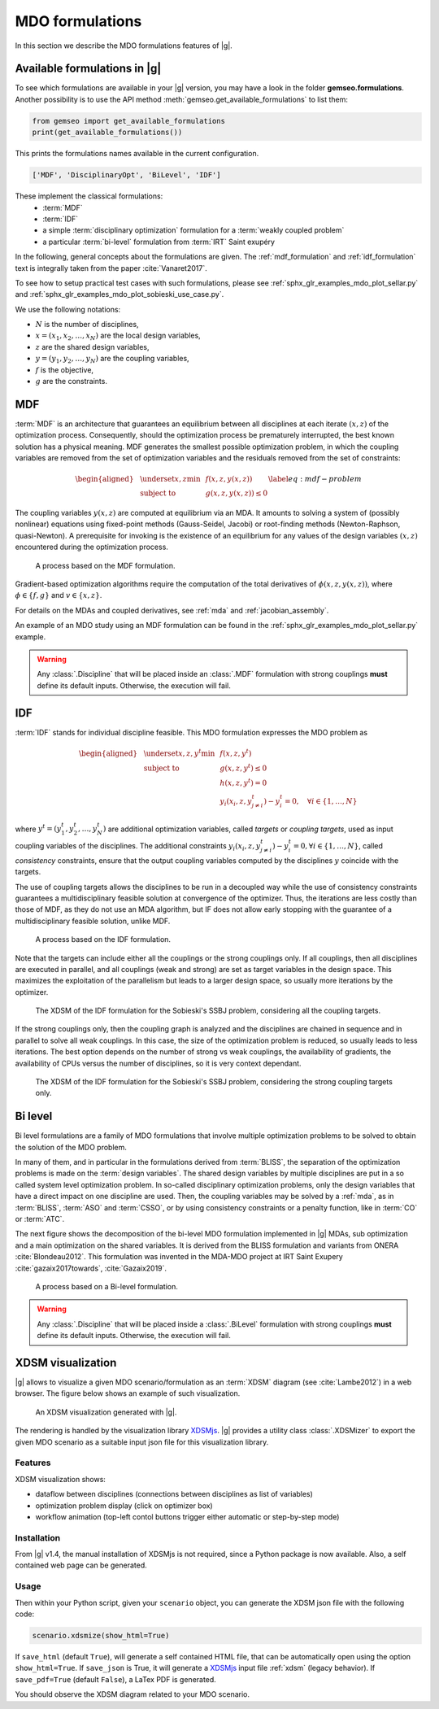 ..
   Copyright 2021 IRT Saint Exupéry, https://www.irt-saintexupery.com

   This work is licensed under the Creative Commons Attribution-ShareAlike 4.0
   International License. To view a copy of this license, visit
   http://creativecommons.org/licenses/by-sa/4.0/ or send a letter to Creative
   Commons, PO Box 1866, Mountain View, CA 94042, USA.

..
   Contributors:
          :author: Charlie Vanaret, Francois Gallard, Rémi Lafage

.. _mdo_formulations:

MDO formulations
================

In this section we describe the MDO formulations features of |g|.

Available formulations in |g|
-----------------------------------------

To see which formulations are available in your |g| version, you may have a look in the folder **gemseo.formulations**.
Another possibility is to use the API method :meth:`gemseo.get_available_formulations` to list them:

.. code:: python

    from gemseo import get_available_formulations
    print(get_available_formulations())

This prints the formulations names available in the current configuration.

.. code:: bash

    ['MDF', 'DisciplinaryOpt', 'BiLevel', 'IDF']

These implement the classical formulations:
    - :term:`MDF`
    - :term:`IDF`
    - a simple :term:`disciplinary optimization` formulation for a :term:`weakly coupled problem`
    - a particular :term:`bi-level` formulation from :term:`IRT` Saint exupéry

In the following, general concepts about the formulations are given. The :ref:`mdf_formulation` and :ref:`idf_formulation` text is integrally taken from the paper :cite:`Vanaret2017`.

To see how to setup practical test cases with such formulations, please see
:ref:`sphx_glr_examples_mdo_plot_sellar.py` and :ref:`sphx_glr_examples_mdo_plot_sobieski_use_case.py`.

.. seealso::

   For a review of MDO formulations, see :cite:`MartinsSurvey`.

We use the following notations:

- :math:`N` is the number of disciplines,
- :math:`x=(x_1,x_2,\ldots,x_N)` are the local design variables,
- :math:`z` are the shared design variables,
- :math:`y=(y_1,y_2,\ldots,y_N)` are the coupling variables,
- :math:`f` is the objective,
- :math:`g` are the constraints.

.. _mdf_formulation:

MDF
---

:term:`MDF` is an architecture that guarantees an equilibrium between all
disciplines at each iterate :math:`(x, z)` of the optimization process.
Consequently, should the optimization process be prematurely
interrupted, the best known solution has a physical meaning. MDF generates
the smallest possible optimization problem, in which the coupling
variables are removed from the set of optimization variables and the
residuals removed from the set of constraints:

.. math::

   \begin{aligned}
   & \underset{x,z}{\text{min}}    & & f(x, z, y(x, z)) \\
   & \text{subject to}             & & g(x, z, y(x, z)) \le 0
   \end{aligned}
   \label{eq:mdf-problem}

The coupling variables :math:`y(x, z)` are computed at equilibrium via
an MDA. It amounts to solving a system of (possibly nonlinear) equations
using fixed-point methods (Gauss-Seidel, Jacobi) or root-finding methods
(Newton-Raphson, quasi-Newton). A prerequisite for invoking is the
existence of an equilibrium for any values of the design variables
:math:`(x, z)` encountered during the optimization process.

.. figure:: /_images/mdo_formulations/MDF_process.png
   :scale: 65 %

   A process based on the MDF formulation.


Gradient-based optimization algorithms require the computation of the
total derivatives of :math:`\phi(x, z, y(x, z))`, where
:math:`\phi \in \{f, g\}` and :math:`v \in \{x,
z\}`.

For details on the MDAs and coupled derivatives, see :ref:`mda` and :ref:`jacobian_assembly`.

An example of an MDO study using an MDF formulation can be found in the :ref:`sphx_glr_examples_mdo_plot_sellar.py`
example.

.. warning::

    Any :class:`.Discipline` that will be placed inside an :class:`.MDF` formulation with strong couplings **must**
    define its default inputs. Otherwise, the execution will fail.

.. _idf_formulation:

IDF
---

:term:`IDF` stands for individual discipline feasible.
This MDO formulation expresses the MDO problem as

.. math::

   \begin{aligned}
   & \underset{x,z,y^t}{\text{min}} & & f(x, z, y^t) \\
   & \text{subject to}     & & g(x, z, y^t) \le 0 \\
   &                       & & h(x, z, y^t) = 0 \\
   &                       & & y_i(x_i, z, y^t_{j \neq i}) - y_i^t = 0,
                               \quad \forall i \in \{1,\ldots, N\}
   \end{aligned}

where :math:`y^t=(y_1^t,y_2^t,\ldots,y_N^t)` are additional optimization variables, called *targets* or *coupling targets*,
used as input coupling variables of the disciplines.
The additional constraints :math:`y_i(x_i, z, y^t_{j \neq i}) - y_i^t = 0, \forall i \in \{1, \ldots, N\}`, called *consistency* constraints,
ensure that the output coupling variables computed by the disciplines :math:`y` coincide with the targets.

The use of coupling targets allows the disciplines to be run in a decoupled way
while the use of consistency constraints guarantees a multidisciplinary feasible solution at convergence of the optimizer.
Thus,
the iterations are less costly than those of MDF, as they do not use an MDA algorithm,
but IF does not allow early stopping with the guarantee of a multidisciplinary feasible solution, unlike MDF.

.. figure:: /_images/mdo_formulations/IDF_process.png
   :scale: 65 %

   A process based on the IDF formulation.

Note that the targets can include either all the couplings or the strong couplings only.
If all couplings,
then all disciplines are executed in parallel,
and all couplings (weak and strong) are set as target variables in the design space.
This maximizes the exploitation of the parallelism but leads to a larger design space,
so usually more iterations by the optimizer.

.. figure:: /_images/mdo_formulations/xdsm_sobieski_idf_all.png
   :scale: 65 %

   The XDSM of the IDF formulation for the Sobieski's SSBJ problem,
   considering all the coupling targets.

If the strong couplings only,
then the coupling graph is analyzed
and the disciplines are chained in sequence and in parallel to solve all weak couplings.
In this case,
the size of the optimization problem is reduced,
so usually leads to less iterations.
The best option depends on the number of strong vs weak couplings,
the availability of gradients,
the availability of CPUs versus the number of disciplines,
so it is very context dependant.

.. figure:: /_images/mdo_formulations/xdsm_sobieski_idf_strong.png
   :scale: 65 %

   The XDSM of the IDF formulation for the Sobieski's SSBJ problem,
   considering the strong coupling targets only.


.. _bilevel_formulation:

Bi level
--------

Bi level formulations are a family of MDO formulations that involve multiple optimization problems to be solved to obtain the solution
of the MDO problem.

In many of them, and in particular in the formulations derived from :term:`BLISS`,
the separation of the optimization problems is made on the :term:`design variables`. The shared
design variables by multiple disciplines are put in a so called system level optimization problem. In so-called disciplinary
optimization problems, only the design variables that have a direct impact on one discipline are used.
Then, the coupling variables may be solved by a :ref:`mda`, as in :term:`BLISS`, :term:`ASO` and :term:`CSSO`,
or by using consistency constraints or a penalty function, like in :term:`CO` or :term:`ATC`.

The next figure shows the decomposition of the bi-level MDO formulation implemented in |g| MDAs,
sub optimization and a main optimization on the shared variables.
It is derived from the BLISS formulation and variants from ONERA :cite:`Blondeau2012`.
This formulation was invented in the MDA-MDO project at IRT Saint Exupery :cite:`gazaix2017towards`, :cite:`Gazaix2019`.


.. figure:: /_images/mdo_formulations/bilevel_process.png
   :scale: 55 %

   A process based on a Bi-level formulation.

.. warning::

    Any :class:`.Discipline` that will be placed inside a :class:`.BiLevel`
    formulation with strong couplings **must** define its default inputs.
    Otherwise, the execution will fail.

.. _xdsm:

XDSM visualization
------------------

|g| allows to visualize a given MDO scenario/formulation as an :term:`XDSM` diagram (see :cite:`Lambe2012`) in a web browser.
The figure below shows an example of such visualization.

.. figure:: /_images/bilevel_ssbj.png
   :scale: 80 %

   An XDSM visualization generated with |g|.

The rendering is handled by the visualization library `XDSMjs <https://github.com/OneraHub/XDSMjs>`_.
|g| provides a utility class :class:`.XDSMizer` to export the given MDO scenario as a suitable
input json file for this visualization library.

Features
^^^^^^^^

XDSM visualization shows:

* dataflow between disciplines (connections between disciplines as list of variables)
* optimization problem display (click on optimizer box)
* workflow animation (top-left contol buttons trigger either automatic or step-by-step mode)

.. only:: html

   Those features are illustrated by the animated gif below.

   .. figure:: /_images/xdsmjs_demo.gif

      |g| XDSM visualization of the Sobiesky example solved with MDF formulation.

Installation
^^^^^^^^^^^^

From |g| v1.4, the manual installation of XDSMjs is not required, since a Python package
is now available. Also, a self contained web page can be generated.

Usage
^^^^^

Then within your Python script, given your ``scenario`` object, you can generate the XDSM json file
with the following code:

.. code:: python

    scenario.xdsmize(show_html=True)


If ``save_html`` (default ``True``), will generate a self contained HTML file, that can be automatically open using the option ``show_html=True``.
If ``save_json`` is True, it will generate a `XDSMjs <https://github.com/OneraHub/XDSMjs>`_ input file :ref:`xdsm` (legacy behavior).
If ``save_pdf=True`` (default ``False``), a LaTex PDF is generated.

You should observe the XDSM diagram related to your MDO scenario.
